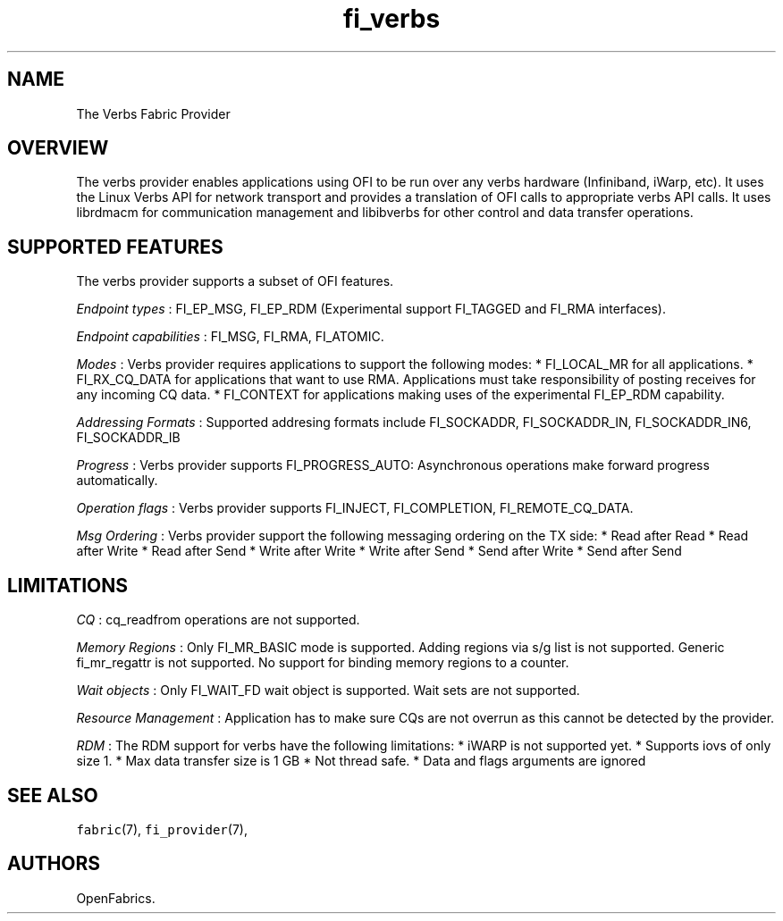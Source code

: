 .TH "fi_verbs" "7" "2016\-04\-06" "Libfabric Programmer\[aq]s Manual" "Libfabric v1.3.0"
.SH NAME
.PP
The Verbs Fabric Provider
.SH OVERVIEW
.PP
The verbs provider enables applications using OFI to be run over any
verbs hardware (Infiniband, iWarp, etc).
It uses the Linux Verbs API for network transport and provides a
translation of OFI calls to appropriate verbs API calls.
It uses librdmacm for communication management and libibverbs for other
control and data transfer operations.
.SH SUPPORTED FEATURES
.PP
The verbs provider supports a subset of OFI features.
.PP
\f[I]Endpoint types\f[] : FI_EP_MSG, FI_EP_RDM (Experimental support
FI_TAGGED and FI_RMA interfaces).
.PP
\f[I]Endpoint capabilities\f[] : FI_MSG, FI_RMA, FI_ATOMIC.
.PP
\f[I]Modes\f[] : Verbs provider requires applications to support the
following modes: * FI_LOCAL_MR for all applications.
* FI_RX_CQ_DATA for applications that want to use RMA.
Applications must take responsibility of posting receives for any
incoming CQ data.
* FI_CONTEXT for applications making uses of the experimental FI_EP_RDM
capability.
.PP
\f[I]Addressing Formats\f[] : Supported addresing formats include
FI_SOCKADDR, FI_SOCKADDR_IN, FI_SOCKADDR_IN6, FI_SOCKADDR_IB
.PP
\f[I]Progress\f[] : Verbs provider supports FI_PROGRESS_AUTO:
Asynchronous operations make forward progress automatically.
.PP
\f[I]Operation flags\f[] : Verbs provider supports FI_INJECT,
FI_COMPLETION, FI_REMOTE_CQ_DATA.
.PP
\f[I]Msg Ordering\f[] : Verbs provider support the following messaging
ordering on the TX side: * Read after Read * Read after Write * Read
after Send * Write after Write * Write after Send * Send after Write *
Send after Send
.SH LIMITATIONS
.PP
\f[I]CQ\f[] : cq_readfrom operations are not supported.
.PP
\f[I]Memory Regions\f[] : Only FI_MR_BASIC mode is supported.
Adding regions via s/g list is not supported.
Generic fi_mr_regattr is not supported.
No support for binding memory regions to a counter.
.PP
\f[I]Wait objects\f[] : Only FI_WAIT_FD wait object is supported.
Wait sets are not supported.
.PP
\f[I]Resource Management\f[] : Application has to make sure CQs are not
overrun as this cannot be detected by the provider.
.PP
\f[I]RDM\f[] : The RDM support for verbs have the following limitations:
* iWARP is not supported yet.
* Supports iovs of only size 1.
* Max data transfer size is 1 GB * Not thread safe.
* Data and flags arguments are ignored
.SH SEE ALSO
.PP
\f[C]fabric\f[](7), \f[C]fi_provider\f[](7),
.SH AUTHORS
OpenFabrics.

